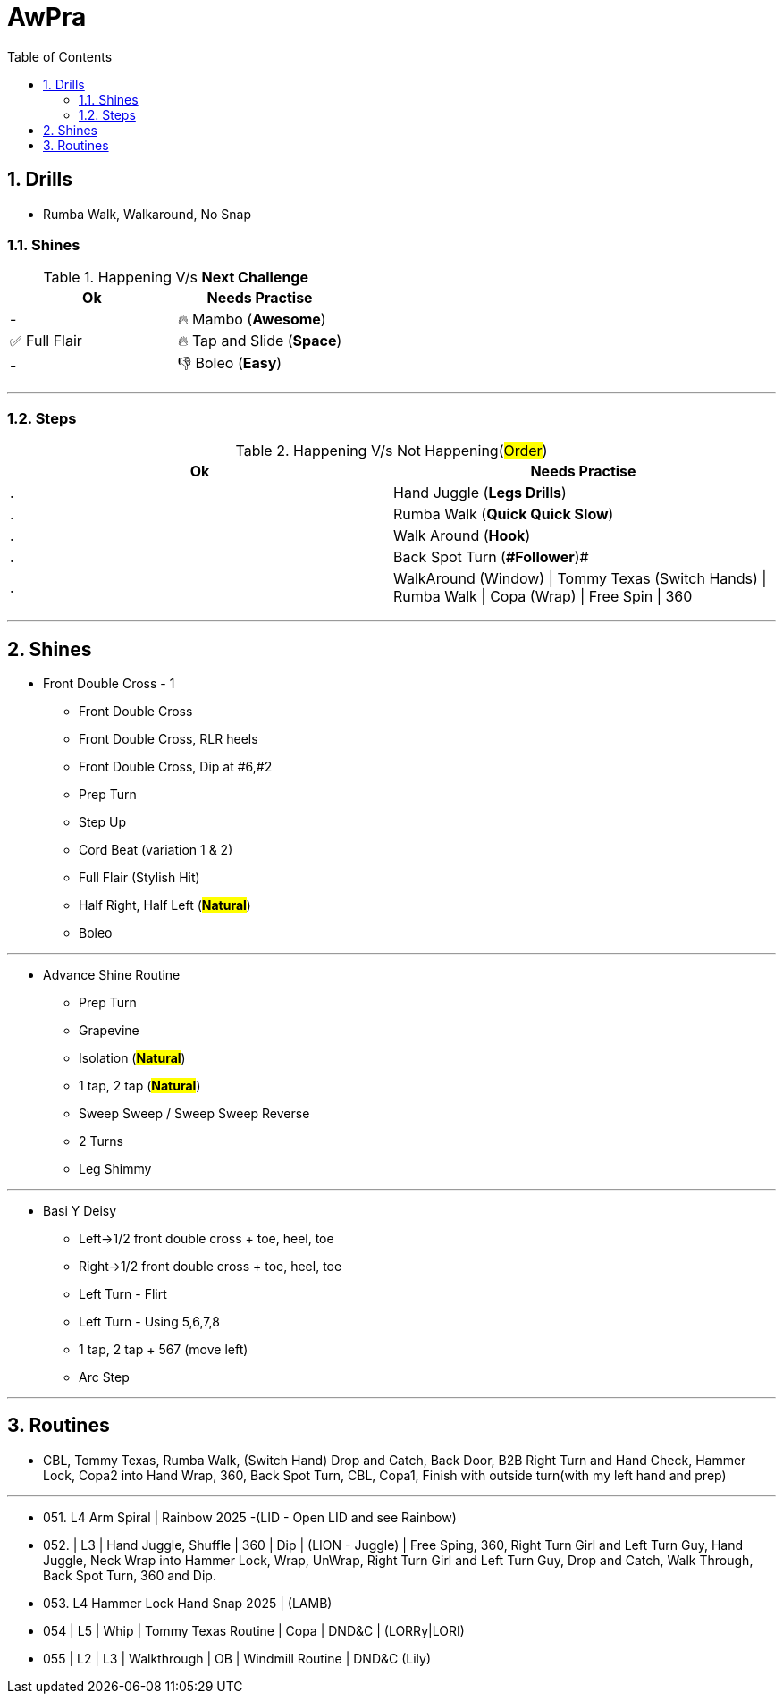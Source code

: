 = AwPra
:toc: right
:toclevels: 5
:sectnums:
:sectnumlevels: 5

== Drills

* Rumba Walk, Walkaround, No Snap

=== Shines

.Happening V/s *Next Challenge*
|===
|Ok |Needs Practise

|-
|🔥 Mambo (*Awesome*)

|✅ Full Flair
|🔥 Tap and Slide (*Space*)

|-
|👎 Boleo (*Easy*)


|===


##################################################

---

=== Steps

.Happening V/s Not Happening(#Order#)
|===
|Ok |Needs Practise

|.
|Hand Juggle (*Legs Drills*)

|.
|Rumba Walk (*Quick Quick Slow*)

|.
|Walk Around (*Hook*)

|.
|[.line-through]#Back Spot Turn (*#Follower#*)#

|.
|WalkAround (Window) \| Tommy Texas (Switch Hands) \| Rumba Walk \| Copa (Wrap) \| Free Spin \| 360


|===

##################################################

---

== Shines

* Front Double Cross - 1
** Front Double Cross
** Front Double Cross, RLR heels
** Front Double Cross, Dip at #6,#2
** Prep Turn
** Step Up
** Cord Beat (variation 1 & 2)
** Full Flair (Stylish Hit)
** Half Right, Half Left (#*Natural*#)
** [.line-through]#Boleo#

---

##############################################

* Advance Shine Routine
** Prep Turn
** Grapevine
** Isolation (#*Natural*#)
** 1 tap, 2 tap (#*Natural*#)
** Sweep Sweep / Sweep Sweep Reverse
** 2 Turns
** Leg Shimmy

---

##############################################

* Basi Y Deisy
** Left→1/2 front double cross + toe, heel, toe
** Right→1/2 front double cross + toe, heel, toe
** Left Turn - Flirt
** Left Turn - Using 5,6,7,8
** 1 tap, 2 tap + 567 (move left)
** Arc Step

---

##############################################

== Routines

* CBL, Tommy Texas, Rumba Walk, (Switch Hand) Drop and Catch, Back Door, B2B Right Turn and Hand Check, Hammer Lock, Copa2 into Hand Wrap, 360, Back Spot Turn, CBL, Copa1, Finish with outside turn(with my left hand and prep)

---

* 051. L4 Arm Spiral | Rainbow 2025 -(LID - Open LID and see Rainbow)
* 052. | L3 | Hand Juggle, Shuffle | 360 | Dip | (LION - Juggle) | Free Sping, 360, Right Turn Girl and Left Turn Guy, Hand Juggle, Neck Wrap into Hammer Lock, Wrap, UnWrap, Right Turn Girl and Left Turn Guy, Drop and Catch, Walk Through, Back Spot Turn, 360 and Dip.
* 053. L4 Hammer Lock Hand Snap 2025 | (LAMB)
* 054 | L5 | Whip | Tommy Texas Routine | Copa | DND&C | (LORRy|LORI)
* 055 | L2 | L3 | Walkthrough | OB | Windmill Routine | DND&C (Lily)